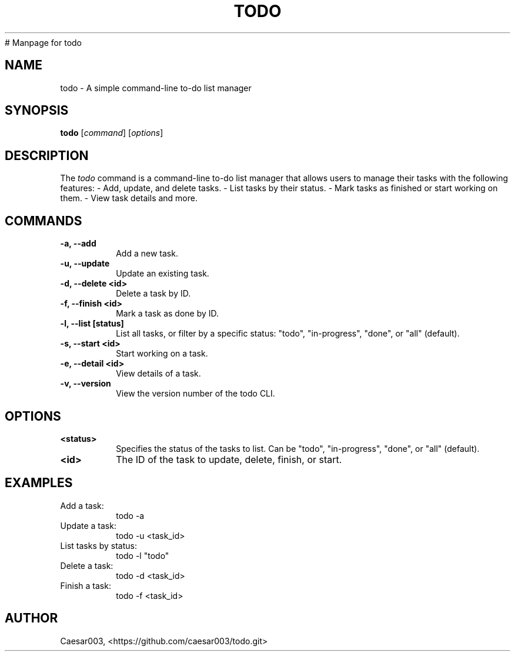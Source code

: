 # Manpage for todo
.TH TODO 1 "June 2025" "v1.1.0" "User Commands"
.SH NAME
todo \- A simple command-line to-do list manager
.SH SYNOPSIS
.B todo
[\fIcommand\fR] [\fIoptions\fR]
.SH DESCRIPTION
The \fItodo\fR command is a command-line to-do list manager that allows users to manage their tasks with the following features:
- Add, update, and delete tasks.
- List tasks by their status.
- Mark tasks as finished or start working on them.
- View task details and more.

.SH COMMANDS
.TP
.B -a, --add
Add a new task.
.TP
.B -u, --update
Update an existing task.
.TP
.B -d, --delete <id>
Delete a task by ID.
.TP
.B -f, --finish <id>
Mark a task as done by ID.
.TP
.B -l, --list [status]
List all tasks, or filter by a specific status: "todo", "in-progress", "done", or "all" (default).
.TP
.B -s, --start <id>
Start working on a task.
.TP
.B -e, --detail <id>
View details of a task.
.TP
.B -v, --version
View the version number of the todo CLI.

.SH OPTIONS
.TP
.B <status>
Specifies the status of the tasks to list. Can be "todo", "in-progress", "done", or "all" (default).
.TP
.B <id>
The ID of the task to update, delete, finish, or start.

.SH EXAMPLES
.TP
Add a task:
.nf
todo -a
.nf
.TP
Update a task:
.nf
todo -u <task_id>
.nf
.TP
List tasks by status:
.nf
todo -l "todo"
.nf
.TP
Delete a task:
.nf
todo -d <task_id>
.nf
.TP
Finish a task:
.nf
todo -f <task_id>
.nf

.SH AUTHOR
Caesar003, <https://github.com/caesar003/todo.git>
